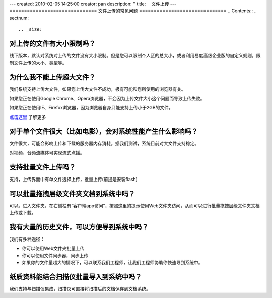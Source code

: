 ---
created: 2010-02-05 14:25:00
creator: pan
description: ''
title: 　文件上传
---
==============================
文件上传的常见问题
==============================
.. Contents::
.. sectnum::


.. _size:

对上传的文件有大小限制吗？
=========================================
线下版本，默认对系统对上传的文件没有大小限制。但是您可以限制个人区的总大小，或者利用易度高级企业版的自定义规则，限制文件上传的大小、类型等。



.. _big:

为什么我不能上传超大文件？
====================================
我们系统支持上传大文件，如果您上传大文件不成功，极有可能和您所使用的浏览器有关。

如果您正在使用Google Chrome、Opera浏览器，不会因为上传文件大小这个问题而导致上传失败。

如果您正在使用IE、Firefox浏览器，因为浏览器自身只能支持上传小于2GB的文件。

`点击这里 <http://www.motobit.com/help/scptutl/pa98.htm>`_ 了解更多


.. _influence:

对于单个文件很大（比如电影），会对系统性能产生什么影响吗？
=======================================================================================
文件很大，可能会影响上传和下载的服务器内存消耗。据我们测试，系统目前对大文件支持稳定。

对视频、音频流媒体可实现流式点播。


.. _batch-upload:

支持批量文件上传吗？
=============================
支持，上传界面中有单文件选择上传，批量上传(前提是安装flash)


.. _batch:

可以批量拖拽层级文件夹文档到系统中吗？
=====================================================================
可以。进入文件夹，在右侧栏有“客户端app访问”，按照这里的提示使用Web文件夹访问，从而可以进行批量拖拽层级文件夹文档上传或下载。


.. _history:

我有大量的历史文件，可以方便导到系统中吗？
==================================================================
我们有多种途径：

- 你可以使用Web文件夹批量上传
- 你可以使用文件同步器，同步上传
- 如果你的文件量超大的情况下，可以联系我们工程师，让我们工程师协助你快速导到系统中。


.. _paper:

纸质资料能结合扫描仪批量导入到系统中吗？
=========================================================

我们支持与扫描仪集成，扫描仪可直接将扫描后的文档保存到文档系统。

